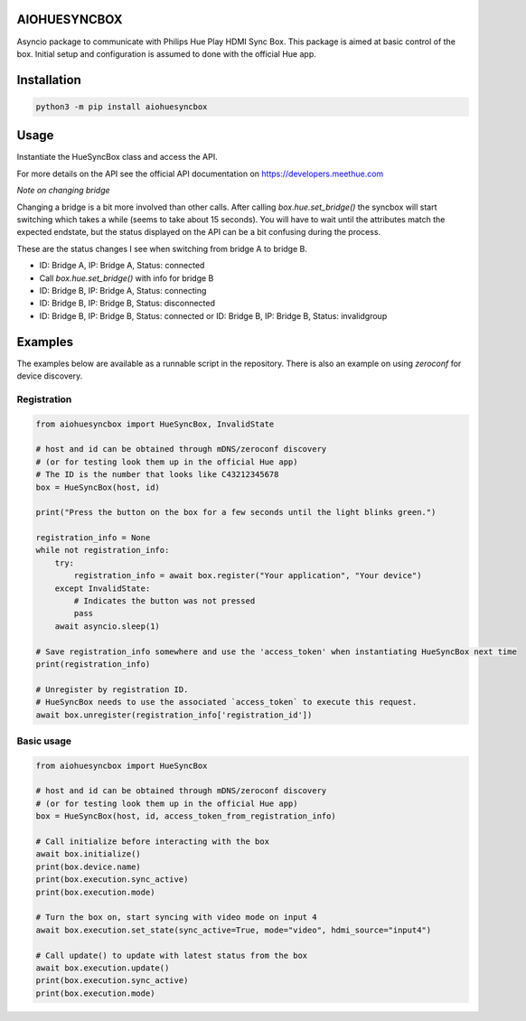 AIOHUESYNCBOX
=============

Asyncio package to communicate with Philips Hue Play HDMI Sync Box.
This package is aimed at basic control of the box. Initial setup and configuration is assumed to done with the official Hue app.


Installation
============

.. code-block:: bash

    python3 -m pip install aiohuesyncbox


Usage
=====

Instantiate the HueSyncBox class and access the API.

For more details on the API see the official API documentation on https://developers.meethue.com

*Note on changing bridge*

Changing a bridge is a bit more involved than other calls.
After calling `box.hue.set_bridge()` the syncbox will start switching which takes a while (seems to take about 15 seconds).
You will have to wait until the attributes match the expected endstate, but the status displayed on the API can be a bit confusing during the process.

These are the status changes I see when switching from bridge A to bridge B.

* ID: Bridge A, IP: Bridge A, Status: connected
* Call `box.hue.set_bridge()` with info for bridge B
* ID: Bridge B, IP: Bridge A, Status: connecting
* ID: Bridge B, IP: Bridge B, Status: disconnected
* ID: Bridge B, IP: Bridge B, Status: connected or ID: Bridge B, IP: Bridge B, Status: invalidgroup


Examples
========

The examples below are available as a runnable script in the repository.
There is also an example on using `zeroconf` for device discovery.

Registration
------------

.. code-block:: python

    from aiohuesyncbox import HueSyncBox, InvalidState

    # host and id can be obtained through mDNS/zeroconf discovery
    # (or for testing look them up in the official Hue app)
    # The ID is the number that looks like C43212345678
    box = HueSyncBox(host, id)

    print("Press the button on the box for a few seconds until the light blinks green.")

    registration_info = None
    while not registration_info:
        try:
            registration_info = await box.register("Your application", "Your device")
        except InvalidState:
            # Indicates the button was not pressed
            pass
        await asyncio.sleep(1)

    # Save registration_info somewhere and use the 'access_token' when instantiating HueSyncBox next time
    print(registration_info)

    # Unregister by registration ID.
    # HueSyncBox needs to use the associated `access_token` to execute this request.
    await box.unregister(registration_info['registration_id'])


Basic usage
-----------

.. code-block:: python

    from aiohuesyncbox import HueSyncBox

    # host and id can be obtained through mDNS/zeroconf discovery
    # (or for testing look them up in the official Hue app)
    box = HueSyncBox(host, id, access_token_from_registration_info)

    # Call initialize before interacting with the box
    await box.initialize()
    print(box.device.name)
    print(box.execution.sync_active)
    print(box.execution.mode)

    # Turn the box on, start syncing with video mode on input 4
    await box.execution.set_state(sync_active=True, mode="video", hdmi_source="input4")

    # Call update() to update with latest status from the box
    await box.execution.update()
    print(box.execution.sync_active)
    print(box.execution.mode)

